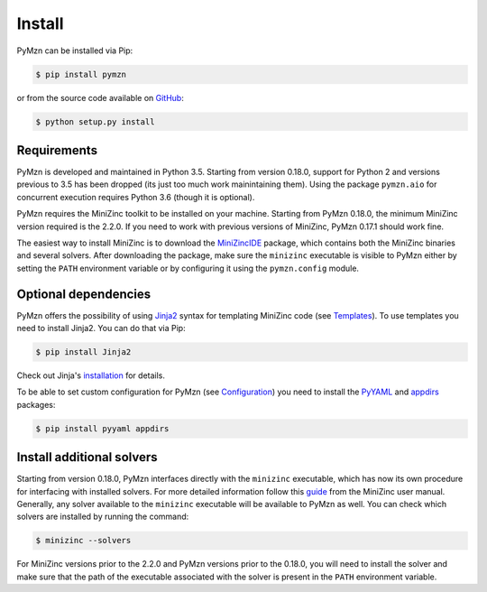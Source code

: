 Install
=======

PyMzn can be installed via Pip:

.. code-block:: shell

    $ pip install pymzn


or from the source code available
on `GitHub <https://github.com/paolodragone/pymzn/releases/latest>`__:

.. code-block:: shell

    $ python setup.py install


Requirements
------------
PyMzn is developed and maintained in Python 3.5. Starting from version 0.18.0,
support for Python 2 and versions previous to 3.5 has been dropped (its just too
much work mainintaining them). Using the package ``pymzn.aio`` for concurrent
execution requires Python 3.6 (though it is optional).

PyMzn requires the MiniZinc toolkit to be installed on your machine. Starting
from PyMzn 0.18.0, the minimum MiniZinc version required is the 2.2.0. If you
need to work with previous versions of MiniZinc, PyMzn 0.17.1 should work fine.

The easiest way to install MiniZinc is to download the
`MiniZincIDE <https://github.com/MiniZinc/MiniZincIDE>`__ package, which
contains both the MiniZinc binaries and several solvers. After downloading the
package, make sure the ``minizinc`` executable is visible to PyMzn either by
setting the ``PATH`` environment variable or by configuring it using the
``pymzn.config`` module.


Optional dependencies
---------------------

PyMzn offers the possibility of using `Jinja2
<http://jinja.pocoo.org/docs/intro/#installation>`__ syntax for templating
MiniZinc code (see `Templates <./reference/templates/index.html>`__). To use
templates you need to install Jinja2. You can do that via Pip:

.. code-block:: shell

    $ pip install Jinja2

Check out Jinja's `installation
<http://jinja.pocoo.org/docs/intro/#installation>`__ for details.

To be able to set custom configuration for PyMzn (see `Configuration
<./reference/config.html>`__) you need to install the `PyYAML
<https://pyyaml.org/wiki/PyYAML>`__ and `appdirs
<https://github.com/ActiveState/appdirs>`__ packages:

.. code-block:: shell

    $ pip install pyyaml appdirs


Install additional solvers
--------------------------

Starting from version 0.18.0, PyMzn interfaces directly with the ``minizinc``
executable, which has now its own procedure for interfacing with installed
solvers. For more detailed information follow this `guide
<https://www.minizinc.org/doc-2.2.3/en/command_line.html#adding-solvers>`__ from
the MiniZinc user manual. Generally, any solver available to the ``minizinc``
executable will be available to PyMzn as well. You can check which solvers are
installed by running the command:

.. code-block:: shell

    $ minizinc --solvers

For MiniZinc versions prior to the 2.2.0 and PyMzn versions prior to the 0.18.0,
you will need to install the solver and make sure that the path of the
executable associated with the solver is present in the ``PATH`` environment
variable.

